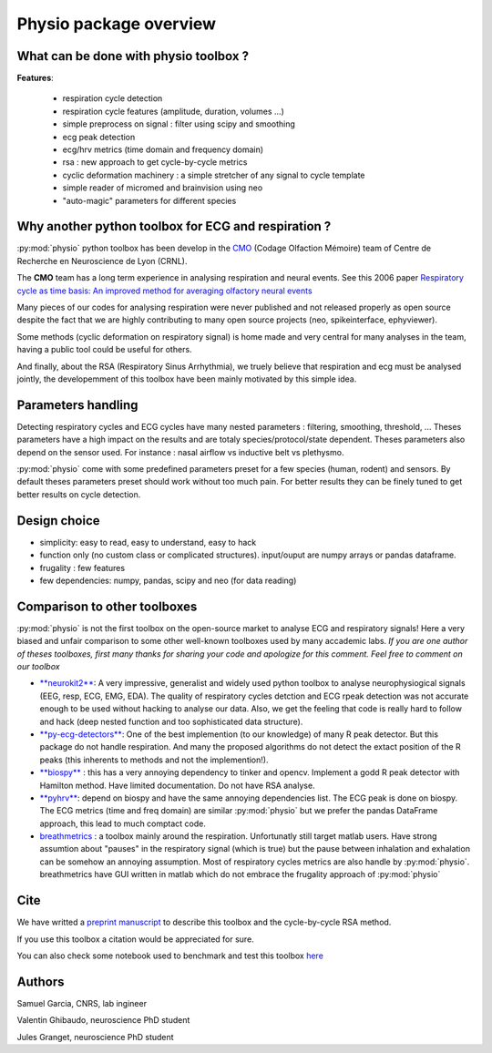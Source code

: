 Physio package overview
=======================


What can be done with physio toolbox ?
--------------------------------------

**Features**:

  * respiration cycle detection
  * respiration cycle features (amplitude, duration, volumes ...)
  * simple preprocess on signal : filter using scipy and smoothing
  * ecg peak detection
  * ecg/hrv metrics (time domain and frequency domain)
  * rsa : new approach to get cycle-by-cycle metrics
  * cyclic deformation machinery : a simple stretcher of any signal to cycle template
  * simple reader of micromed and brainvision using neo
  * "auto-magic" parameters for different species


Why another python toolbox for ECG and respiration ?
----------------------------------------------------

:py:mod:`physio` python toolbox has been develop in the `CMO <https://www.crnl.fr/fr/equipe/cmo>`_
(Codage Olfaction Mémoire) team of Centre de Recherche en Neuroscience de Lyon (CRNL).

The  **CMO** team has a long term experience in analysing respiration and neural events. See this 2006 paper
`Respiratory cycle as time basis: An improved method for averaging olfactory neural events <https://pubmed.ncbi.nlm.nih.gov/16246424/>`_

Many pieces of our codes for analysing respiration were never published and not released properly as open source despite
the fact that we are highly contributing to many open source projects (neo, spikeinterface, ephyviewer).

Some methods (cyclic deformation on respiratory signal) is home made and very central for many analyses in
the team, having a public tool could be useful for others.

And finally, about the RSA (Respiratory Sinus Arrhythmia), we truely believe that respiration and ecg must be analysed
jointly, the developemment of this toolbox have been mainly motivated by this simple idea.


Parameters handling
-------------------

Detecting respiratory cycles and ECG cycles have many nested parameters : filtering, smoothing, threshold, ...
Theses parameters have a high impact on the results and are totaly species/protocol/state dependent.
Theses parameters also depend on the sensor used. For instance  : nasal airflow vs inductive belt vs plethysmo.

:py:mod:`physio` come with some predefined parameters preset for a few species (human, rodent) and sensors.
By default theses parameters preset should work without too much pain. For better results they can be finely tuned to get
better results on cycle detection.


Design choice
-------------

* simplicity: easy to read, easy to understand, easy to hack
* function only (no custom class or complicated structures). input/ouput are numpy arrays or pandas dataframe.
* frugality : few features
* few dependencies: numpy, pandas, scipy and neo (for data reading)


Comparison to other toolboxes
-----------------------------

:py:mod:`physio` is not the first toolbox on the open-source market to analyse ECG and respiratory signals!
Here a very biased and unfair comparison to some other well-known toolboxes used by many accademic labs.
*If you are one author of theses toolboxes, first many thanks for sharing your code and apologize for this comment.*
*Feel free to comment on our toolbox*


* `**neurokit2** <https://neuropsychology.github.io/NeuroKit>`_: A very impressive, generalist and widely used python
  toolbox to analyse neurophysiogical signals (EEG, resp, ECG, EMG, EDA).
  The quality of respiratory cycles detction and ECG rpeak detection was not accurate enough to be used without hacking
  to analyse our data.
  Also, we get the feeling that code is really hard to follow and hack (deep nested function and too 
  sophisticated data structure).

* `**py-ecg-detectors** <https://github.com/berndporr/py-ecg-detectors>`_: One of the best implemention (to our knowledge)
  of many R peak detector. But this package do not handle respiration. And many the proposed algorithms do not detect 
  the extact position of the R peaks  (this inherents to methods and not the implemention!).

* `**biospy** <https://biosppy.readthedocs.io/>`_ : this has a very annoying dependency to tinker and opencv.
  Implement a godd R peak detector with Hamilton method. Have limited documentation. Do not have RSA analyse.

* `**pyhrv** <https://pyhrv.readthedocs.io/en/latest/>`_: depend on biospy and have the same annoying dependencies list.
  The ECG peak is done on biospy. The ECG metrics (time and freq domain) are similar :py:mod:`physio` but we prefer
  the pandas DataFrame approach, this lead to much comptact code.

* `breathmetrics <https://github.com/zelanolab/breathmetrics>`_ : a toolbox mainly around the respiration. Unfortunatly
  still target matlab users. Have strong assumtion about "pauses" in the respiratory signal (which is true) but the pause
  between inhalation and exhalation can be somehow an annoying assumption. Most of respiratory cycles metrics are also
  handle by :py:mod:`physio`. breathmetrics have GUI written in matlab which do not embrace the frugality
  approach of :py:mod:`physio`


Cite
----

We have writted a `preprint manuscript <https://osf.io/qbuzy/>`_ to describe this toolbox and the cycle-by-cycle
RSA method.

If you use this toolbox a citation would be appreciated for sure.

You can also check some notebook used to benchmark and test this toolbox
`here <https://github.com/samuelgarcia/physio_benchmark>`_



Authors
-------

Samuel Garcia, CNRS, lab ingineer

Valentin Ghibaudo, neuroscience PhD student

Jules Granget, neuroscience PhD student

